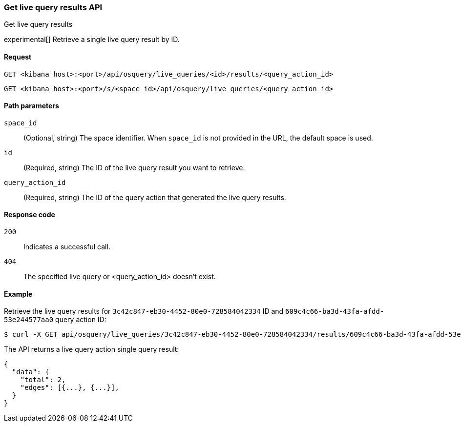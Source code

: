 [[osquery-manager-live-queries-api-get-results]]
=== Get live query results API
++++
<titleabbrev>Get live query results</titleabbrev>
++++

experimental[] Retrieve a single live query result by ID.


[[osquery-manager-live-queries-api-get-results-request]]
==== Request

`GET <kibana host>:<port>/api/osquery/live_queries/<id>/results/<query_action_id>`

`GET <kibana host>:<port>/s/<space_id>/api/osquery/live_queries/<query_action_id>`


[[osquery-manager-live-queries-api-get-results-params]]
==== Path parameters

`space_id`::
(Optional, string) The space identifier. When `space_id` is not provided in the URL, the default space is used.

`id`::
(Required, string) The ID of the live query result you want to retrieve.

`query_action_id`::
(Required, string) The ID of the query action that generated the live query results.



[[osquery-manager-live-queries-api-get-results-codes]]
==== Response code

`200`::
Indicates a successful call.

`404`::
The specified live query or <query_action_id> doesn't exist.


[[osquery-manager-live-queries-api-get-results-example]]
==== Example

Retrieve the live query results for `3c42c847-eb30-4452-80e0-728584042334` ID and `609c4c66-ba3d-43fa-afdd-53e244577aa0` query action ID:


[source,sh]
--------------------------------------------------
$ curl -X GET api/osquery/live_queries/3c42c847-eb30-4452-80e0-728584042334/results/609c4c66-ba3d-43fa-afdd-53e244577aa0
--------------------------------------------------
// KIBANA

The API returns a live query action single query result:

[source,sh]
--------------------------------------------------
{
  "data": {
    "total": 2,
    "edges": [{...}, {...}],
  }
}
--------------------------------------------------
